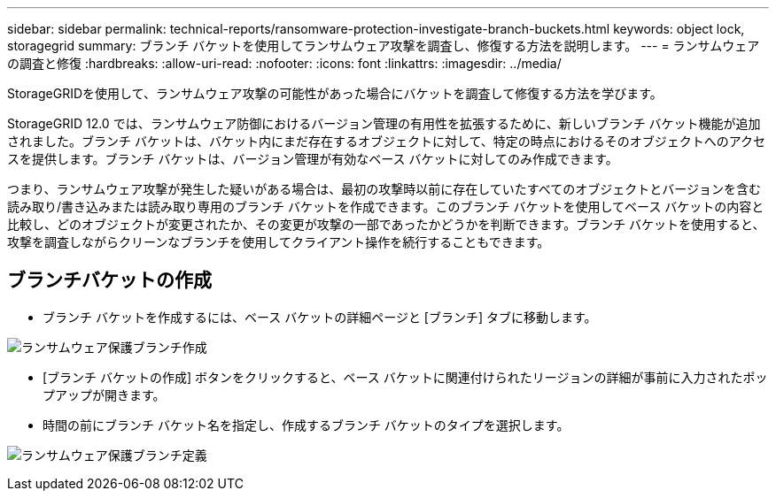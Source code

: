 ---
sidebar: sidebar 
permalink: technical-reports/ransomware-protection-investigate-branch-buckets.html 
keywords: object lock, storagegrid 
summary: ブランチ バケットを使用してランサムウェア攻撃を調査し、修復する方法を説明します。 
---
= ランサムウェアの調査と修復
:hardbreaks:
:allow-uri-read: 
:nofooter: 
:icons: font
:linkattrs: 
:imagesdir: ../media/


[role="lead"]
StorageGRIDを使用して、ランサムウェア攻撃の可能性があった場合にバケットを調査して修復する方法を学びます。

StorageGRID 12.0 では、ランサムウェア防御におけるバージョン管理の有用性を拡張するために、新しいブランチ バケット機能が追加されました。ブランチ バケットは、バケット内にまだ存在するオブジェクトに対して、特定の時点におけるそのオブジェクトへのアクセスを提供します。ブランチ バケットは、バージョン管理が有効なベース バケットに対してのみ作成できます。

つまり、ランサムウェア攻撃が発生した疑いがある場合は、最初の攻撃時以前に存在していたすべてのオブジェクトとバージョンを含む読み取り/書き込みまたは読み取り専用のブランチ バケットを作成できます。このブランチ バケットを使用してベース バケットの内容と比較し、どのオブジェクトが変更されたか、その変更が攻撃の一部であったかどうかを判断できます。ブランチ バケットを使用すると、攻撃を調査しながらクリーンなブランチを使用してクライアント操作を続行することもできます。



== ブランチバケットの作成

* ブランチ バケットを作成するには、ベース バケットの詳細ページと [ブランチ] タブに移動します。


image:ransomware/ransomware-protection-branch-create.png["ランサムウェア保護ブランチ作成"]

* [ブランチ バケットの作成] ボタンをクリックすると、ベース バケットに関連付けられたリージョンの詳細が事前に入力されたポップアップが開きます。
* 時間の前にブランチ バケット名を指定し、作成するブランチ バケットのタイプを選択します。


image:ransomware/ransomware-protection-branch-define.png["ランサムウェア保護ブランチ定義"]
